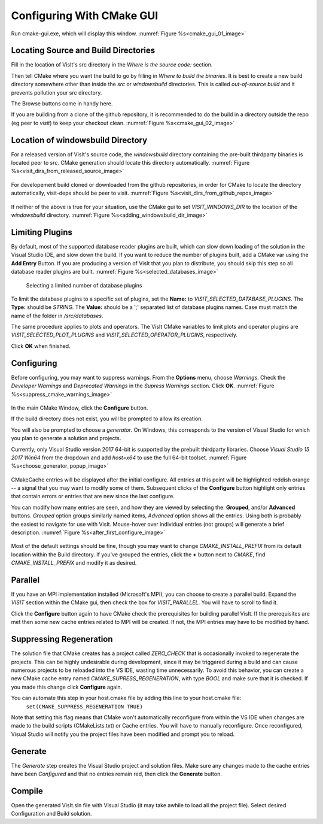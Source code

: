 .. _ConfiguringWithCMakeGUI:

Configuring With CMake GUI
--------------------------

Run cmake-gui.exe, which will display this window.
:numref:`Figure %s<cmake_gui_01_image>`

.. _cmake_gui_01_image:

.. figure:: images/cmake_gui_01.png
   :width: 100%

    CMake-gui


Locating Source and Build Directories
~~~~~~~~~~~~~~~~~~~~~~~~~~~~~~~~~~~~~
Fill in the location of VisIt's src directory in the *Where is the source 
code:* section.

Then tell CMake where you want the build to go by filling in *Where to build the binaries*. It is best to create a new build directory somewhere other than inside the *src* or *windowsbuild* directories. This is called *out-of-source build* and it prevents pollution your src directory.

The Browse buttons come in handy here.

If you are building from a clone of the github repository, it is recommended 
to do the build in a directory outside the repo (eg peer to *visit*) to keep 
your checkout clean. :numref:`Figure %s<cmake_gui_02_image>`

.. _cmake_gui_02_image:

.. figure:: images/cmake_gui_02.png
   :width: 100%

    Setting source and build directories



Location of windowsbuild Directory
~~~~~~~~~~~~~~~~~~~~~~~~~~~~~~~~~~

For a released version of  VisIt's source code, the *windowsbuild* directory 
containing the pre-built thirdparty binaries is located peer to *src*.  CMake
generation should locate this directory automatically.
:numref:`Figure %s<visit_dirs_from_released_source_image>`

.. _visit_dirs_from_released_source_image:

.. figure:: images/visit_dirs_from_released_source.png
   :width: 100%

    Directory structure with source from a released version

For developement build cloned or downloaded from the github repositories, in
order for CMake to locate the directory automatically, visit-deps should be 
peer to visit. 
:numref:`Figure %s<visit_dirs_from_github_repos_image>`

.. _visit_dirs_from_github_repos_image:

.. figure:: images/visit_dirs_from_github_repos.png
   :width: 100%

    Expected directory structure with source from GitHub repo

If neither of the above is true for your situation, use the CMake gui to set 
*VISIT_WINDOWS_DIR* to the location of the *windowsbuild* directory.
:numref:`Figure %s<adding_windowsbuild_dir_image>`

.. _adding_windowsbuild_dir_image:

.. figure:: images/adding_windowsbuild_dir.png
   :width: 100%

    Setting VISIT_WINDOWS_DIR


Limiting Plugins
~~~~~~~~~~~~~~~~

By default, most of the supported database reader plugins are built, which can 
slow down loading of the solution in the Visual Studio IDE, and slow down the 
build.  If you want to reduce the number of plugins built, add a CMake var 
using the **Add Entry** Button. If you are producing a version of VisIt that 
you plan to distribute, you should skip this step so all database reader 
plugins are built.
:numref:`Figure %s<selected_databases_image>`

.. _selected_databases_image:

.. figure:: images/selected_databases.png
   :width: 100%

   Selecting a limited number of database plugins

To limit the database plugins to a specific set of plugins, set the **Name:**  
to *VISIT_SELECTED_DATABASE_PLUGINS*. The **Type:** should be *STRING*. The 
**Value:** should be a ';' separated list of database plugins names. Case 
must match the name of the folder in */src/databases*.

The same procedure applies to plots and operators. The VisIt CMake variables 
to limit plots and operator plugins are *VISIT_SELECTED_PLOT_PLUGINS* and *VISIT_SELECTED_OPERATOR_PLUGINS*, respectively.

Click **OK** when finished.

Configuring
~~~~~~~~~~~
Before configuring, you may want to suppress warnings.  From the **Options** 
menu, choose *Warnings*.  Check the *Developer Warnings* and *Deprecated Warnings* in the *Supress Warnings* section. Click **OK**.
:numref:`Figure %s<suppress_cmake_warnings_image>`

.. _suppress_cmake_warnings_image:

.. figure:: images/suppress_cmake_warnings.png
   :width: 100%

    Suppress CMake warnings

In the main CMake Window, click the **Configure** button.  

If the build directory does not exist, you will be prompted to allow its creation. 

You will also be prompted to choose a *generator*. On Windows, this 
corresponds to the version of Visual Studio for which you plan to generate a 
solution and projects.

Currently, only Visual Studio version 2017 64-bit is supported by the prebuilt 
thirdparty libraries.  Choose *Visual Studio 15 2017 Win64* from the dropdown 
and add *host=x64* to use the full 64-bit toolset.
:numref:`Figure %s<choose_generator_popup_image>`

.. _choose_generator_popup_image:

.. figure:: images/choose_generator_popup.png
   :width: 100%

    Choosing the generator

CMakeCache entries will be displayed after the initial configure.  All entries 
at this point will be highlighted reddish orange -- a signal that you may want 
to modify some of them.  Subsequent clicks of the **Configure** button 
highlight only entries that contain errors or entries that are new since the 
last configure.

You can modify how many entries are seen, and how they are viewed by selecting 
the: **Grouped**, and/or **Advanced** buttons.  *Grouped* option groups 
similarly named items, *Advanced* option shows all the entries. Using both is 
probably the easiest to navigate for use with VisIt.  Mouse-hover over 
individual entries (not groups) will generate a brief description.
:numref:`Figure %s<after_first_configure_image>`

.. _after_first_configure_image:

.. figure:: images/after_first_configure.png
   :width: 100%

    After first configure

Most of the default settings should be fine, though you may want to change 
*CMAKE_INSTALL_PREFIX* from its default location within the Build directory.
If you've grouped the entries, click the **+** button next to *CMAKE*, find 
*CMAKE_INSTALL_PREFIX* and modify it as desired.

Parallel
~~~~~~~~
If you have an MPI implementation installed (Microsoft's MPI), you can choose
to create a parallel build. Expand the *VISIT* section within the CMake gui, 
then check the box for *VISIT_PARALLEL*. You will have to scroll to find it.

Click the **Configure** button again to have CMake check the prerequisites for 
building parallel VisIt. If the prerequisites are met then some new cache 
entries related to MPI will be created.  If not, the MPI entries may have to
be modified by hand.

Suppressing Regeneration
~~~~~~~~~~~~~~~~~~~~~~~~
The solution file that CMake creates has a project called *ZERO_CHECK* that is 
occasionally invoked to regenerate the projects. This can be highly undesirable 
during development, since it may be triggered  during a build and can cause 
numerous projects to be reloaded into the VS IDE, wasting time unnecessarily. 
To avoid this behavior, you can create a new CMake cache entry named 
*CMAKE_SUPRESS_REGENERATION*,  with type *BOOL* and make sure that it is 
checked. If you made this change click **Configure** again.

You can automate this step in your host.cmake file by adding this line to your host.cmake file:
 ``set(CMAKE_SUPPRESS_REGENERATION TRUE)``

Note that setting this flag means that CMake won't automatically reconfigure 
from within the VS IDE when changes are made to the build scripts 
(CMakeLists.txt) or Cache entries.  You will have to manually reconfigure.
Once reconfigured, Visual Studio will notify you the project files have been
modified and prompt you to reload.

Generate
~~~~~~~~
The *Generate* step creates the Visual Studio project and solution files. 
Make sure any changes made to the cache entries have been *Configured* and 
that no entries remain red, then click the **Generate** button.

Compile
~~~~~~~
Open the generated VisIt.sln file with Visual Studio (it may take awhile to
load all the project file).  Select desired Configuration and Build solution.

